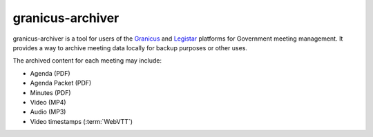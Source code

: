 granicus-archiver
=================


granicus-archiver is a tool for users of the `Granicus`_ and `Legistar`_ platforms
for Government meeting management. It provides a way to archive meeting data
locally for backup purposes or other uses.

The archived content for each meeting may include:

- Agenda (PDF)
- Agenda Packet (PDF)
- Minutes (PDF)
- Video (MP4)
- Audio (MP3)
- Video timestamps (:term:`WebVTT`)



.. _Granicus: https://granicus.com
.. _Legistar: https://granicus.com/product/legistar-agenda-management/

